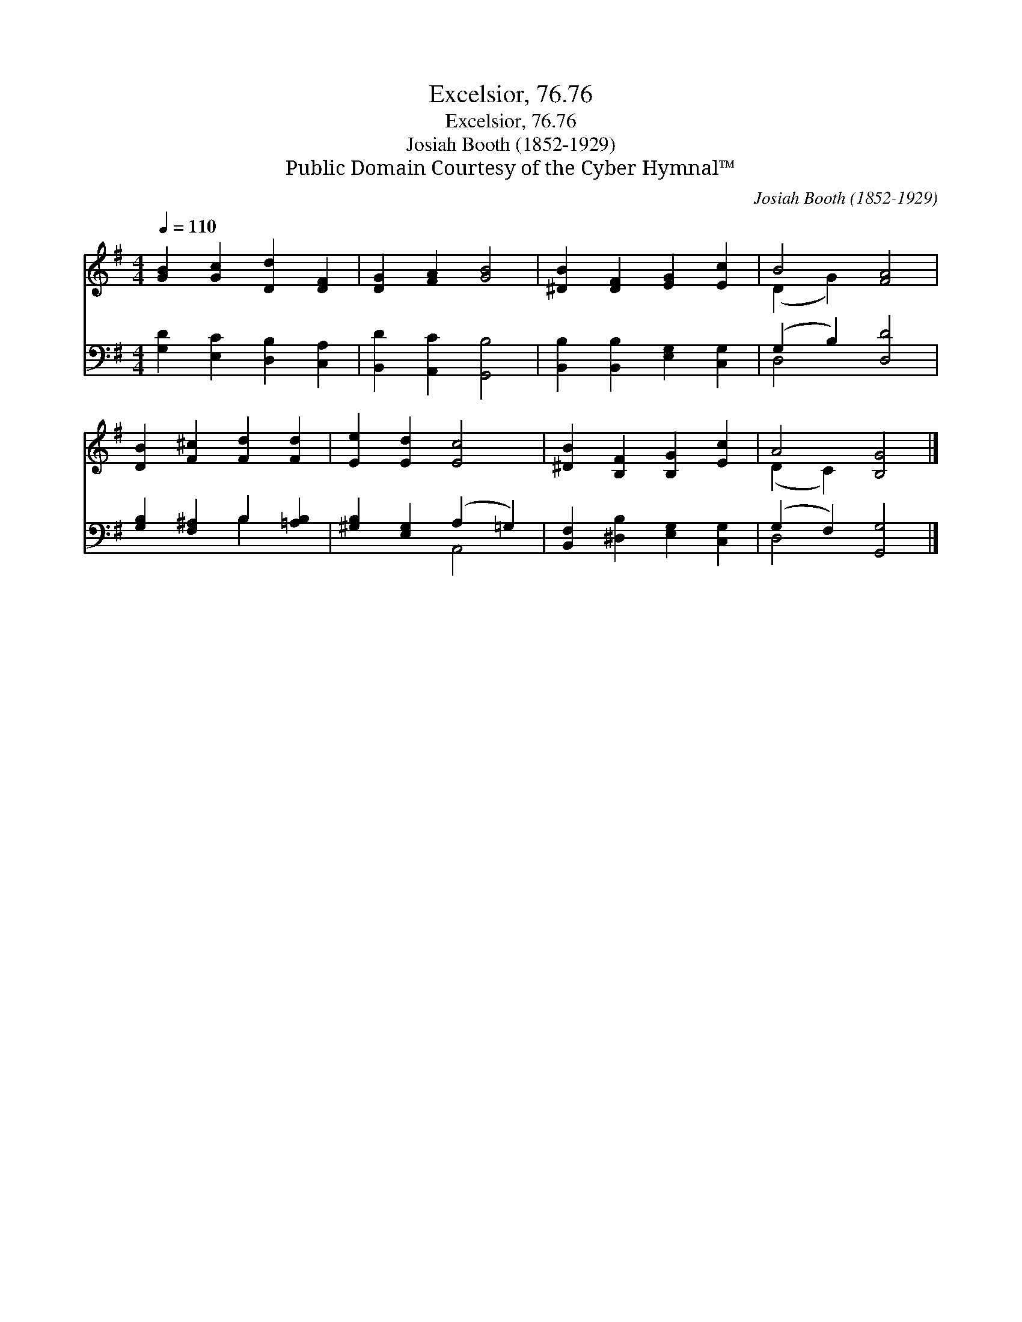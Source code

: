 X:1
T:Excelsior, 76.76
T:Excelsior, 76.76
T:Josiah Booth (1852-1929)
T:Public Domain Courtesy of the Cyber Hymnal™
C:Josiah Booth (1852-1929)
Z:Public Domain
Z:Courtesy of the Cyber Hymnal™
%%score ( 1 2 ) ( 3 4 )
L:1/8
Q:1/4=110
M:4/4
K:G
V:1 treble 
V:2 treble 
V:3 bass 
V:4 bass 
V:1
 [GB]2 [Gc]2 [Dd]2 [DF]2 | [DG]2 [FA]2 [GB]4 | [^DB]2 [DF]2 [EG]2 [Ec]2 | B4 [FA]4 | %4
 [DB]2 [F^c]2 [Fd]2 [Fd]2 | [Ee]2 [Ed]2 [Ec]4 | [^DB]2 [B,F]2 [B,G]2 [Ec]2 | A4 [B,G]4 |] %8
V:2
 x8 | x8 | x8 | (D2 G2) x4 | x8 | x8 | x8 | (D2 C2) x4 |] %8
V:3
 [G,D]2 [E,C]2 [D,B,]2 [C,A,]2 | [B,,D]2 [A,,C]2 [G,,B,]4 | [B,,B,]2 [B,,B,]2 [E,G,]2 [C,G,]2 | %3
 (G,2 B,2) [D,D]4 | [G,B,]2 [F,^A,]2 B,2 [=A,B,]2 | [^G,B,]2 [E,G,]2 (A,2 =G,2) | %6
 [B,,F,]2 [^D,B,]2 [E,G,]2 [C,G,]2 | (G,2 F,2) [G,,G,]4 |] %8
V:4
 x8 | x8 | x8 | D,4 x4 | x4 B,2 x2 | x4 A,,4 | x8 | D,4 x4 |] %8

